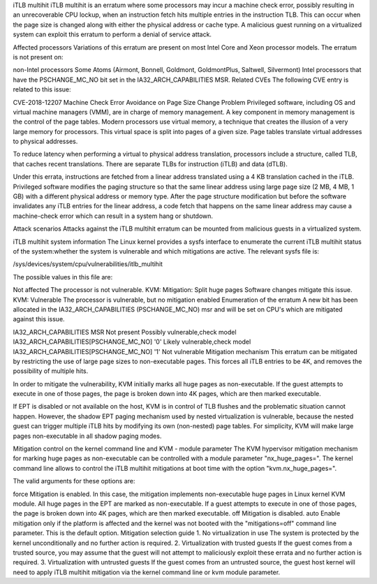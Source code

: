 iTLB multihit
iTLB multihit is an erratum where some processors may incur a machine check error, possibly resulting in an unrecoverable CPU lockup, when an instruction fetch hits multiple entries in the instruction TLB. This can occur when the page size is changed along with either the physical address or cache type. A malicious guest running on a virtualized system can exploit this erratum to perform a denial of service attack.

Affected processors
Variations of this erratum are present on most Intel Core and Xeon processor models. The erratum is not present on:

non-Intel processors
Some Atoms (Airmont, Bonnell, Goldmont, GoldmontPlus, Saltwell, Silvermont)
Intel processors that have the PSCHANGE_MC_NO bit set in the IA32_ARCH_CAPABILITIES MSR.
Related CVEs
The following CVE entry is related to this issue:

CVE-2018-12207	Machine Check Error Avoidance on Page Size Change
Problem
Privileged software, including OS and virtual machine managers (VMM), are in charge of memory management. A key component in memory management is the control of the page tables. Modern processors use virtual memory, a technique that creates the illusion of a very large memory for processors. This virtual space is split into pages of a given size. Page tables translate virtual addresses to physical addresses.

To reduce latency when performing a virtual to physical address translation, processors include a structure, called TLB, that caches recent translations. There are separate TLBs for instruction (iTLB) and data (dTLB).

Under this errata, instructions are fetched from a linear address translated using a 4 KB translation cached in the iTLB. Privileged software modifies the paging structure so that the same linear address using large page size (2 MB, 4 MB, 1 GB) with a different physical address or memory type. After the page structure modification but before the software invalidates any iTLB entries for the linear address, a code fetch that happens on the same linear address may cause a machine-check error which can result in a system hang or shutdown.

Attack scenarios
Attacks against the iTLB multihit erratum can be mounted from malicious guests in a virtualized system.

iTLB multihit system information
The Linux kernel provides a sysfs interface to enumerate the current iTLB multihit status of the system:whether the system is vulnerable and which mitigations are active. The relevant sysfs file is:

/sys/devices/system/cpu/vulnerabilities/itlb_multihit

The possible values in this file are:

Not affected	The processor is not vulnerable.
KVM: Mitigation: Split huge pages	Software changes mitigate this issue.
KVM: Vulnerable	The processor is vulnerable, but no mitigation enabled
Enumeration of the erratum
A new bit has been allocated in the IA32_ARCH_CAPABILITIES (PSCHANGE_MC_NO) msr and will be set on CPU's which are mitigated against this issue.

IA32_ARCH_CAPABILITIES MSR	Not present	Possibly vulnerable,check model
IA32_ARCH_CAPABILITIES[PSCHANGE_MC_NO]	'0'	Likely vulnerable,check model
IA32_ARCH_CAPABILITIES[PSCHANGE_MC_NO]	'1'	Not vulnerable
Mitigation mechanism
This erratum can be mitigated by restricting the use of large page sizes to non-executable pages. This forces all iTLB entries to be 4K, and removes the possibility of multiple hits.

In order to mitigate the vulnerability, KVM initially marks all huge pages as non-executable. If the guest attempts to execute in one of those pages, the page is broken down into 4K pages, which are then marked executable.

If EPT is disabled or not available on the host, KVM is in control of TLB flushes and the problematic situation cannot happen. However, the shadow EPT paging mechanism used by nested virtualization is vulnerable, because the nested guest can trigger multiple iTLB hits by modifying its own (non-nested) page tables. For simplicity, KVM will make large pages non-executable in all shadow paging modes.

Mitigation control on the kernel command line and KVM - module parameter
The KVM hypervisor mitigation mechanism for marking huge pages as non-executable can be controlled with a module parameter "nx_huge_pages=". The kernel command line allows to control the iTLB multihit mitigations at boot time with the option "kvm.nx_huge_pages=".

The valid arguments for these options are:

force	Mitigation is enabled. In this case, the mitigation implements non-executable huge pages in Linux kernel KVM module. All huge pages in the EPT are marked as non-executable. If a guest attempts to execute in one of those pages, the page is broken down into 4K pages, which are then marked executable.
off	Mitigation is disabled.
auto	Enable mitigation only if the platform is affected and the kernel was not booted with the "mitigations=off" command line parameter. This is the default option.
Mitigation selection guide
1. No virtualization in use
The system is protected by the kernel unconditionally and no further action is required.
2. Virtualization with trusted guests
If the guest comes from a trusted source, you may assume that the guest will not attempt to maliciously exploit these errata and no further action is required.
3. Virtualization with untrusted guests
If the guest comes from an untrusted source, the guest host kernel will need to apply iTLB multihit mitigation via the kernel command line or kvm module parameter.
